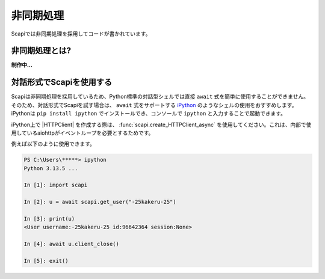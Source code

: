 非同期処理
==========

Scapiでは非同期処理を採用してコードが書かれています。

非同期処理とは?
---------------

**制作中...**

対話形式でScapiを使用する
-------------------------

Scapiは非同期処理を採用しているため、Python標準の対話型シェルでは直接 ``await`` 式を簡単に使用することができません。
そのため、対話形式でScapiを試す場合は、 ``await`` 式をサポートする `iPython <https://ipython.org/>`_ のようなシェルの使用をおすすめします。
iPythonは ``pip install ipython`` でインストールでき、コンソールで ``ipython`` と入力することで起動できます。

iPython上で |HTTPClient| を作成する際は、 :func:`scapi.create_HTTPClient_async` を使用してください。これは、内部で使用しているaiohttpがイベントループを必要とするためです。

例えば以下のように使用できます。

.. code-block:: Python

    PS C:\Users\*****> ipython
    Python 3.13.5 ...

    In [1]: import scapi

    In [2]: u = await scapi.get_user("-25kakeru-25")

    In [3]: print(u)
    <User username:-25kakeru-25 id:96642364 session:None>

    In [4]: await u.client_close()

    In [5]: exit()